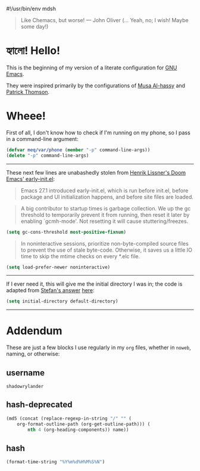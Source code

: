 #!/usr/bin/env mdsh

# TODO: Implement saku as well

#+property: header-args -n -r -l "[{(<%s>)}]" :tangle-mode (identity 0444) :noweb yes :mkdirp yes

# Adapted From:
# Answer: https://stackoverflow.com/a/65232183/10827766
# User: https://stackoverflow.com/users/776405/whil
#+startup: show3levels

#+begin_quote
Like Chemacs, but worse! — John Oliver (... Yeah, no; I wish! Maybe some day!)
#+end_quote

* হ্যালো! Hello!

This is the beginning of my version of a literate configuration for
[[https://www.gnu.org/software/emacs/][GNU Emacs]].

They were inspired primarily by the configurations of
[[https://alhassy.github.io/emacs.d/index.html][Musa Al-hassy]]
and [[https://github.com/patrickt/emacs][Patrick Thomson]].

* Wheee!

First of all, I don't know how to check if I'm running on my phone, so I pass in a command-line argument:

#+begin_src emacs-lisp
(defvar meq/var/phone (member "-p" command-line-args))
(delete "-p" command-line-args)
#+end_src

--------------

These next few lines are unabashedly stolen from
[[https://github.com/hlissner/doom-emacs/blob/develop/early-init.el][Henrik Lissner's Doom Emacs' early-init.el]]:

#+begin_quote
Emacs 27.1 introduced early-init.el, which is run before init.el, before
package and UI initialization happens, and before site files are loaded.
#+end_quote

#+begin_quote
A big contributor to startup times is garbage collection. We up the gc
threshold to temporarily prevent it from running, then reset it later by
enabling `gcmh-mode'. Not resetting it will cause stuttering/freezes.
#+end_quote

#+begin_src emacs-lisp
(setq gc-cons-threshold most-positive-fixnum)
#+end_src

#+begin_quote
In noninteractive sessions, prioritize non-byte-compiled source files to
prevent the use of stale byte-code. Otherwise, it saves us a little IO time
to skip the mtime checks on every *.elc file.
#+end_quote

#+begin_src emacs-lisp
(setq load-prefer-newer noninteractive)
#+end_src

--------------

If I ever need it, this will give me the initial directory I was in; the code is adapted from
[[https://emacs.stackexchange.com/users/1979/stefan][Stefan's answer]]
[[https://emacs.stackexchange.com/a/31662/31428][here]]:

#+begin_src emacs-lisp
(setq initial-directory default-directory)
#+end_src

--------------

* Addendum

These are just a few blocks I use regularly in my =org= files, whether in =noweb=, naming, or otherwise:

# Adapted From: https://www.reddit.com/r/emacs/comments/4o9f0e/anyone_have_disabled_parts_of_their_config_being/d4apjey?utm_source=share&utm_medium=web2x&context=3
:PROPERTIES:
:header-args: :tangle no
:END:

** username

#+name: username
#+begin_src text
shadowrylander
#+end_src

** hash-deprecated

#+name: hash-deprecated
#+begin_src emacs-lisp :var name=""
(md5 (concat (replace-regexp-in-string "/" "" (
    org-format-outline-path (org-get-outline-path))) (
        nth 4 (org-heading-components)) name))
#+end_src

** hash

#+name: hash
#+begin_src emacs-lisp
(format-time-string "%Y%m%d%H%M%S%N")
#+end_src
